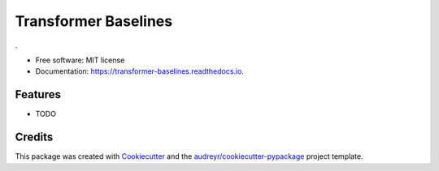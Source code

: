 =====================
Transformer Baselines
=====================


.. image:: https://img.shields.io/pypi/v/transformer_baselines.svg
        :target: https://pypi.python.org/pypi/transformer_baselines

.. image:: https://img.shields.io/travis/vinid/transformer_baselines.svg
        :target: https://travis-ci.com/vinid/transformer_baselines

.. image:: https://readthedocs.org/projects/transformer-baselines/badge/?version=latest
        :target: https://transformer-baselines.readthedocs.io/en/latest/?version=latest
        :alt: Documentation Status




.


* Free software: MIT license
* Documentation: https://transformer-baselines.readthedocs.io.


Features
--------

* TODO

Credits
-------

This package was created with Cookiecutter_ and the `audreyr/cookiecutter-pypackage`_ project template.

.. _Cookiecutter: https://github.com/audreyr/cookiecutter
.. _`audreyr/cookiecutter-pypackage`: https://github.com/audreyr/cookiecutter-pypackage
